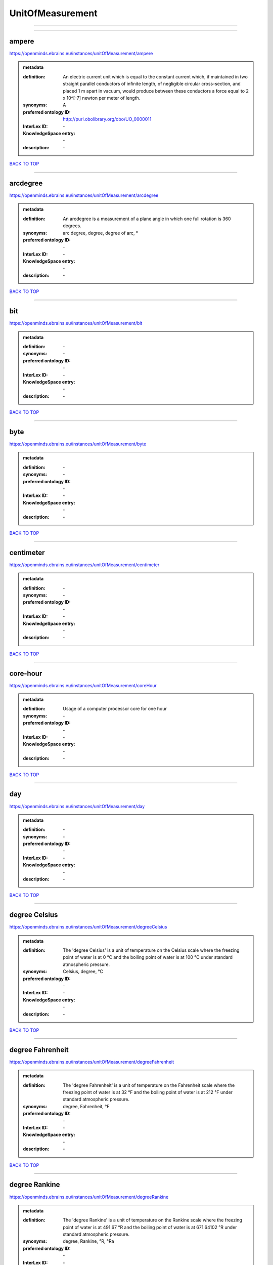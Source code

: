 #################
UnitOfMeasurement
#################

------------

------------

ampere
------

https://openminds.ebrains.eu/instances/unitOfMeasurement/ampere

.. admonition:: metadata

   :definition: An electric current unit which is equal to the constant current which, if maintained in two straight parallel conductors of infinite length, of negligible circular cross-section, and placed 1 m apart in vacuum, would produce between these conductors a force equal to 2 x 10^[-7] newton per meter of length.
   :synonyms: A
   :preferred ontology ID: http://purl.obolibrary.org/obo/UO_0000011
   :InterLex ID: \-
   :KnowledgeSpace entry: \-
   :description: \-

`BACK TO TOP <UnitOfMeasurement_>`_

------------

arcdegree
---------

https://openminds.ebrains.eu/instances/unitOfMeasurement/arcdegree

.. admonition:: metadata

   :definition: An arcdegree is a measurement of a plane angle in which one full rotation is 360 degrees.
   :synonyms: arc degree, degree, degree of arc, °
   :preferred ontology ID: \-
   :InterLex ID: \-
   :KnowledgeSpace entry: \-
   :description: \-

`BACK TO TOP <UnitOfMeasurement_>`_

------------

bit
---

https://openminds.ebrains.eu/instances/unitOfMeasurement/bit

.. admonition:: metadata

   :definition: \-
   :synonyms: \-
   :preferred ontology ID: \-
   :InterLex ID: \-
   :KnowledgeSpace entry: \-
   :description: \-

`BACK TO TOP <UnitOfMeasurement_>`_

------------

byte
----

https://openminds.ebrains.eu/instances/unitOfMeasurement/byte

.. admonition:: metadata

   :definition: \-
   :synonyms: \-
   :preferred ontology ID: \-
   :InterLex ID: \-
   :KnowledgeSpace entry: \-
   :description: \-

`BACK TO TOP <UnitOfMeasurement_>`_

------------

centimeter
----------

https://openminds.ebrains.eu/instances/unitOfMeasurement/centimeter

.. admonition:: metadata

   :definition: \-
   :synonyms: \-
   :preferred ontology ID: \-
   :InterLex ID: \-
   :KnowledgeSpace entry: \-
   :description: \-

`BACK TO TOP <UnitOfMeasurement_>`_

------------

core-hour
---------

https://openminds.ebrains.eu/instances/unitOfMeasurement/coreHour

.. admonition:: metadata

   :definition: Usage of a computer processor core for one hour
   :synonyms: \-
   :preferred ontology ID: \-
   :InterLex ID: \-
   :KnowledgeSpace entry: \-
   :description: \-

`BACK TO TOP <UnitOfMeasurement_>`_

------------

day
---

https://openminds.ebrains.eu/instances/unitOfMeasurement/day

.. admonition:: metadata

   :definition: \-
   :synonyms: \-
   :preferred ontology ID: \-
   :InterLex ID: \-
   :KnowledgeSpace entry: \-
   :description: \-

`BACK TO TOP <UnitOfMeasurement_>`_

------------

degree Celsius
--------------

https://openminds.ebrains.eu/instances/unitOfMeasurement/degreeCelsius

.. admonition:: metadata

   :definition: The 'degree Celsius' is a unit of temperature on the Celsius scale where the freezing point of water is at 0 °C and the boiling point of water is at 100 °C under standard atmospheric pressure.
   :synonyms: Celsius, degree, °C
   :preferred ontology ID: \-
   :InterLex ID: \-
   :KnowledgeSpace entry: \-
   :description: \-

`BACK TO TOP <UnitOfMeasurement_>`_

------------

degree Fahrenheit
-----------------

https://openminds.ebrains.eu/instances/unitOfMeasurement/degreeFahrenheit

.. admonition:: metadata

   :definition: The 'degree Fahrenheit' is a unit of temperature on the Fahrenheit scale where the freezing point of water is at 32 °F and the boiling point of water is at 212 °F under standard atmospheric pressure.
   :synonyms: degree, Fahrenheit, °F
   :preferred ontology ID: \-
   :InterLex ID: \-
   :KnowledgeSpace entry: \-
   :description: \-

`BACK TO TOP <UnitOfMeasurement_>`_

------------

degree Rankine
--------------

https://openminds.ebrains.eu/instances/unitOfMeasurement/degreeRankine

.. admonition:: metadata

   :definition: The 'degree Rankine' is a unit of temperature on the Rankine scale where the freezing point of water is at 491.67 °R and the boiling point of water is at 671.64102 °R under standard atmospheric pressure.
   :synonyms: degree, Rankine, °R, °Ra
   :preferred ontology ID: \-
   :InterLex ID: \-
   :KnowledgeSpace entry: \-
   :description: \-

`BACK TO TOP <UnitOfMeasurement_>`_

------------

embryonic day
-------------

https://openminds.ebrains.eu/instances/unitOfMeasurement/embryonicDay

.. admonition:: metadata

   :definition: 'Embryonic day' is a specific unit to measure the developmental stage of an embryo, starting with fertilization (1st embryonic day).
   :synonyms: \-
   :preferred ontology ID: \-
   :InterLex ID: \-
   :KnowledgeSpace entry: \-
   :description: \-

`BACK TO TOP <UnitOfMeasurement_>`_

------------

gigabyte
--------

https://openminds.ebrains.eu/instances/unitOfMeasurement/gigabyte

.. admonition:: metadata

   :definition: \-
   :synonyms: \-
   :preferred ontology ID: \-
   :InterLex ID: \-
   :KnowledgeSpace entry: \-
   :description: \-

`BACK TO TOP <UnitOfMeasurement_>`_

------------

gigaohm
-------

https://openminds.ebrains.eu/instances/unitOfMeasurement/gigaohm

.. admonition:: metadata

   :definition: \-
   :synonyms: GΩ
   :preferred ontology ID: \-
   :InterLex ID: \-
   :KnowledgeSpace entry: \-
   :description: \-

`BACK TO TOP <UnitOfMeasurement_>`_

------------

gram
----

https://openminds.ebrains.eu/instances/unitOfMeasurement/gram

.. admonition:: metadata

   :definition: \-
   :synonyms: \-
   :preferred ontology ID: \-
   :InterLex ID: \-
   :KnowledgeSpace entry: \-
   :description: \-

`BACK TO TOP <UnitOfMeasurement_>`_

------------

hour
----

https://openminds.ebrains.eu/instances/unitOfMeasurement/hour

.. admonition:: metadata

   :definition: \-
   :synonyms: \-
   :preferred ontology ID: \-
   :InterLex ID: \-
   :KnowledgeSpace entry: \-
   :description: \-

`BACK TO TOP <UnitOfMeasurement_>`_

------------

kilobyte
--------

https://openminds.ebrains.eu/instances/unitOfMeasurement/kilobyte

.. admonition:: metadata

   :definition: \-
   :synonyms: \-
   :preferred ontology ID: \-
   :InterLex ID: \-
   :KnowledgeSpace entry: \-
   :description: \-

`BACK TO TOP <UnitOfMeasurement_>`_

------------

kilogram
--------

https://openminds.ebrains.eu/instances/unitOfMeasurement/kilogram

.. admonition:: metadata

   :definition: \-
   :synonyms: \-
   :preferred ontology ID: \-
   :InterLex ID: \-
   :KnowledgeSpace entry: \-
   :description: \-

`BACK TO TOP <UnitOfMeasurement_>`_

------------

liter
-----

https://openminds.ebrains.eu/instances/unitOfMeasurement/liter

.. admonition:: metadata

   :definition: \-
   :synonyms: \-
   :preferred ontology ID: \-
   :InterLex ID: \-
   :KnowledgeSpace entry: \-
   :description: \-

`BACK TO TOP <UnitOfMeasurement_>`_

------------

megabyte
--------

https://openminds.ebrains.eu/instances/unitOfMeasurement/megabyte

.. admonition:: metadata

   :definition: \-
   :synonyms: \-
   :preferred ontology ID: \-
   :InterLex ID: \-
   :KnowledgeSpace entry: \-
   :description: \-

`BACK TO TOP <UnitOfMeasurement_>`_

------------

megaohm
-------

https://openminds.ebrains.eu/instances/unitOfMeasurement/megaohm

.. admonition:: metadata

   :definition: \-
   :synonyms: MΩ
   :preferred ontology ID: \-
   :InterLex ID: \-
   :KnowledgeSpace entry: \-
   :description: \-

`BACK TO TOP <UnitOfMeasurement_>`_

------------

meter
-----

https://openminds.ebrains.eu/instances/unitOfMeasurement/meter

.. admonition:: metadata

   :definition: \-
   :synonyms: \-
   :preferred ontology ID: \-
   :InterLex ID: \-
   :KnowledgeSpace entry: \-
   :description: \-

`BACK TO TOP <UnitOfMeasurement_>`_

------------

microampere
-----------

https://openminds.ebrains.eu/instances/unitOfMeasurement/microampere

.. admonition:: metadata

   :definition: An electric current unit current which is equal to one millionth of an ampere or 10^[-6] A.
   :synonyms: µA
   :preferred ontology ID: http://purl.obolibrary.org/obo/UO_0000038
   :InterLex ID: \-
   :KnowledgeSpace entry: \-
   :description: \-

`BACK TO TOP <UnitOfMeasurement_>`_

------------

microgram per milliliter
------------------------

https://openminds.ebrains.eu/instances/unitOfMeasurement/microgramPerMilliliter

.. admonition:: metadata

   :definition: \-
   :synonyms: ug/ml, µg/ml
   :preferred ontology ID: \-
   :InterLex ID: \-
   :KnowledgeSpace entry: \-
   :description: \-

`BACK TO TOP <UnitOfMeasurement_>`_

------------

micrometer
----------

https://openminds.ebrains.eu/instances/unitOfMeasurement/micrometer

.. admonition:: metadata

   :definition: \-
   :synonyms: \-
   :preferred ontology ID: \-
   :InterLex ID: \-
   :KnowledgeSpace entry: \-
   :description: \-

`BACK TO TOP <UnitOfMeasurement_>`_

------------

micromolar
----------

https://openminds.ebrains.eu/instances/unitOfMeasurement/micromolar

.. admonition:: metadata

   :definition: Micromolar is a decimal fraction of molar concentration describing the amount of substance (measured in micromole) in one liter solution.
   :synonyms: uM, µM, µmol*m⁻³, µmol/l, µmol/m³
   :preferred ontology ID: \-
   :InterLex ID: \-
   :KnowledgeSpace entry: \-
   :description: \-

`BACK TO TOP <UnitOfMeasurement_>`_

------------

milligram per kilogram body weight
----------------------------------

https://openminds.ebrains.eu/instances/unitOfMeasurement/milligramPerKilogramBodyWeight

.. admonition:: metadata

   :definition: A milligram of a substance per kilogram of the body weight of the subject taking the substance.
   :synonyms: mg/kg
   :preferred ontology ID: \-
   :InterLex ID: \-
   :KnowledgeSpace entry: \-
   :description: \-

`BACK TO TOP <UnitOfMeasurement_>`_

------------

milligram per milliliter
------------------------

https://openminds.ebrains.eu/instances/unitOfMeasurement/milligramPerMilliliter

.. admonition:: metadata

   :definition: \-
   :synonyms: mg/ml
   :preferred ontology ID: \-
   :InterLex ID: \-
   :KnowledgeSpace entry: \-
   :description: \-

`BACK TO TOP <UnitOfMeasurement_>`_

------------

milliliter
----------

https://openminds.ebrains.eu/instances/unitOfMeasurement/milliliter

.. admonition:: metadata

   :definition: \-
   :synonyms: \-
   :preferred ontology ID: \-
   :InterLex ID: \-
   :KnowledgeSpace entry: \-
   :description: \-

`BACK TO TOP <UnitOfMeasurement_>`_

------------

millimeter
----------

https://openminds.ebrains.eu/instances/unitOfMeasurement/millimeter

.. admonition:: metadata

   :definition: \-
   :synonyms: \-
   :preferred ontology ID: \-
   :InterLex ID: \-
   :KnowledgeSpace entry: \-
   :description: \-

`BACK TO TOP <UnitOfMeasurement_>`_

------------

millimolar
----------

https://openminds.ebrains.eu/instances/unitOfMeasurement/millimolar

.. admonition:: metadata

   :definition: Millimolar is a decimal fraction of molar concentration that describes a solution as millimole per one liter of a solution.
   :synonyms: 10^-3 mol/L, mM, mol/m^3
   :preferred ontology ID: \-
   :InterLex ID: \-
   :KnowledgeSpace entry: \-
   :description: \-

`BACK TO TOP <UnitOfMeasurement_>`_

------------

millisecond
-----------

https://openminds.ebrains.eu/instances/unitOfMeasurement/millisecond

.. admonition:: metadata

   :definition: \-
   :synonyms: \-
   :preferred ontology ID: \-
   :InterLex ID: \-
   :KnowledgeSpace entry: \-
   :description: \-

`BACK TO TOP <UnitOfMeasurement_>`_

------------

millisiemens
------------

https://openminds.ebrains.eu/instances/unitOfMeasurement/millisiemens

.. admonition:: metadata

   :definition: An electrical conduction unit which is equal to one thousandth of a siemen or 10^[-3] siemens.
   :synonyms: mS
   :preferred ontology ID: http://purl.obolibrary.org/obo/UO_0010002
   :InterLex ID: \-
   :KnowledgeSpace entry: \-
   :description: \-

`BACK TO TOP <UnitOfMeasurement_>`_

------------

millivolt
---------

https://openminds.ebrains.eu/instances/unitOfMeasurement/millivolt

.. admonition:: metadata

   :definition: An electric potential difference unit which is equal to one thousandth of a volt or 10^[-3] V.
   :synonyms: mV
   :preferred ontology ID: http://purl.obolibrary.org/obo/UO_0000247
   :InterLex ID: \-
   :KnowledgeSpace entry: \-
   :description: \-

`BACK TO TOP <UnitOfMeasurement_>`_

------------

minute
------

https://openminds.ebrains.eu/instances/unitOfMeasurement/minute

.. admonition:: metadata

   :definition: \-
   :synonyms: \-
   :preferred ontology ID: \-
   :InterLex ID: \-
   :KnowledgeSpace entry: \-
   :description: \-

`BACK TO TOP <UnitOfMeasurement_>`_

------------

molar
-----

https://openminds.ebrains.eu/instances/unitOfMeasurement/molar

.. admonition:: metadata

   :definition: Molar is a measure of concentration that describes a solution as moles of solute per one liter of a solution.
   :synonyms: 10^3 mol/m^3, M, mol/L
   :preferred ontology ID: \-
   :InterLex ID: \-
   :KnowledgeSpace entry: \-
   :description: \-

`BACK TO TOP <UnitOfMeasurement_>`_

------------

month
-----

https://openminds.ebrains.eu/instances/unitOfMeasurement/month

.. admonition:: metadata

   :definition: \-
   :synonyms: \-
   :preferred ontology ID: \-
   :InterLex ID: \-
   :KnowledgeSpace entry: \-
   :description: \-

`BACK TO TOP <UnitOfMeasurement_>`_

------------

nanoampere
----------

https://openminds.ebrains.eu/instances/unitOfMeasurement/nanoampere

.. admonition:: metadata

   :definition: An electric current unit current which is equal to one thousand millionth of an ampere or 10^[-9] A.
   :synonyms: nA
   :preferred ontology ID: \-
   :InterLex ID: \-
   :KnowledgeSpace entry: \-
   :description: \-

`BACK TO TOP <UnitOfMeasurement_>`_

------------

nanomolar
---------

https://openminds.ebrains.eu/instances/unitOfMeasurement/nanomolar

.. admonition:: metadata

   :definition: Nanomolar is a decimal fraction of molar concentration describing the amount of substance (measured in nanomole) in one liter solution.
   :synonyms: nM, nmol*m⁻³, nmol/l, nmol/m³
   :preferred ontology ID: \-
   :InterLex ID: \-
   :KnowledgeSpace entry: \-
   :description: \-

`BACK TO TOP <UnitOfMeasurement_>`_

------------

ohm
---

https://openminds.ebrains.eu/instances/unitOfMeasurement/ohm

.. admonition:: metadata

   :definition: The SI derived unit of electrical resistance, named after German physicist Georg Ohm, equal to 1 V/A
   :synonyms: Ω
   :preferred ontology ID: \-
   :InterLex ID: \-
   :KnowledgeSpace entry: \-
   :description: \-

`BACK TO TOP <UnitOfMeasurement_>`_

------------

percent
-------

https://openminds.ebrains.eu/instances/unitOfMeasurement/percentage

.. admonition:: metadata

   :definition: A 'percentage' (from Latin per centum 'by a hundred') is a quantity expressed as a fraction of 100 (amount of something in each hundred).
   :synonyms: %, pc, pct, percent
   :preferred ontology ID: \-
   :InterLex ID: \-
   :KnowledgeSpace entry: \-
   :description: \-

`BACK TO TOP <UnitOfMeasurement_>`_

------------

picoampere
----------

https://openminds.ebrains.eu/instances/unitOfMeasurement/picoampere

.. admonition:: metadata

   :definition: An electric current unit current which is equal to one trillionth of an ampere or 10^[-12] A.
   :synonyms: pA
   :preferred ontology ID: http://purl.obolibrary.org/obo/UO_0010054
   :InterLex ID: \-
   :KnowledgeSpace entry: \-
   :description: \-

`BACK TO TOP <UnitOfMeasurement_>`_

------------

radian
------

https://openminds.ebrains.eu/instances/unitOfMeasurement/radian

.. admonition:: metadata

   :definition: A 'radian' is the SI unit for measuring angles. One 'radian' defines the arc of a circle with the same length as the radius of that circle.
   :synonyms: rad
   :preferred ontology ID: http://purl.obolibrary.org/obo/UO_0000123
   :InterLex ID: \-
   :KnowledgeSpace entry: \-
   :description: \-

`BACK TO TOP <UnitOfMeasurement_>`_

------------

second
------

https://openminds.ebrains.eu/instances/unitOfMeasurement/second

.. admonition:: metadata

   :definition: \-
   :synonyms: \-
   :preferred ontology ID: \-
   :InterLex ID: \-
   :KnowledgeSpace entry: \-
   :description: \-

`BACK TO TOP <UnitOfMeasurement_>`_

------------

siemens
-------

https://openminds.ebrains.eu/instances/unitOfMeasurement/siemens

.. admonition:: metadata

   :definition: An electrical conduction unit which is equal to A/V.
   :synonyms: S
   :preferred ontology ID: http://purl.obolibrary.org/obo/UO_0000264
   :InterLex ID: \-
   :KnowledgeSpace entry: \-
   :description: \-

`BACK TO TOP <UnitOfMeasurement_>`_

------------

terabyte
--------

https://openminds.ebrains.eu/instances/unitOfMeasurement/terabyte

.. admonition:: metadata

   :definition: \-
   :synonyms: \-
   :preferred ontology ID: \-
   :InterLex ID: \-
   :KnowledgeSpace entry: \-
   :description: \-

`BACK TO TOP <UnitOfMeasurement_>`_

------------

volt
----

https://openminds.ebrains.eu/instances/unitOfMeasurement/volt

.. admonition:: metadata

   :definition: An electric potential difference unit which is equal to the work per unit charge. One volt is the potential difference required to move one coulomb of charge between two points in a circuit while using one joule of energy.
   :synonyms: V
   :preferred ontology ID: http://purl.obolibrary.org/obo/UO_0010054
   :InterLex ID: \-
   :KnowledgeSpace entry: \-
   :description: \-

`BACK TO TOP <UnitOfMeasurement_>`_

------------

volume per volume percentage
----------------------------

https://openminds.ebrains.eu/instances/unitOfMeasurement/volumePerVolumePercentage

.. admonition:: metadata

   :definition: Percentage of volume of one liquid dissolved in another liquid, where the volume of both liquids have the same unit
   :synonyms: % v/v, percent v/v, v/v %, v/v percent, volume percent
   :preferred ontology ID: \-
   :InterLex ID: \-
   :KnowledgeSpace entry: \-
   :description: \-

`BACK TO TOP <UnitOfMeasurement_>`_

------------

wafer-hour
----------

https://openminds.ebrains.eu/instances/unitOfMeasurement/waferHour

.. admonition:: metadata

   :definition: Usage of one wafer of a wafer-scale computing system for one hour
   :synonyms: \-
   :preferred ontology ID: \-
   :InterLex ID: \-
   :KnowledgeSpace entry: \-
   :description: An example of such a wafer-scale system would be BrainScaleS-1

`BACK TO TOP <UnitOfMeasurement_>`_

------------

week
----

https://openminds.ebrains.eu/instances/unitOfMeasurement/week

.. admonition:: metadata

   :definition: \-
   :synonyms: \-
   :preferred ontology ID: \-
   :InterLex ID: \-
   :KnowledgeSpace entry: \-
   :description: \-

`BACK TO TOP <UnitOfMeasurement_>`_

------------

weight per volume percentage
----------------------------

https://openminds.ebrains.eu/instances/unitOfMeasurement/weightPerVolumePercentage

.. admonition:: metadata

   :definition: Percentage of weight or mass of a dissolved, solid substance in a total volume of a solution. As per definition, the volume of a liquid is expressed in milliliter (ml) and the mass of a solute in grams (g)
   :synonyms: % w/v, mass/volume percent, percent w/v, w/v %, w/v percent
   :preferred ontology ID: \-
   :InterLex ID: \-
   :KnowledgeSpace entry: \-
   :description: \-

`BACK TO TOP <UnitOfMeasurement_>`_

------------

weight per weight percentage
----------------------------

https://openminds.ebrains.eu/instances/unitOfMeasurement/weightPerWeightPercentage

.. admonition:: metadata

   :definition: The percentage of a particular substance within a mixture, as measured by weight or mass and expressed in the same unit
   :synonyms: % w/w, mass percent, percent w/w, w/w %, w/w percent, weight percent
   :preferred ontology ID: \-
   :InterLex ID: \-
   :KnowledgeSpace entry: \-
   :description: \-

`BACK TO TOP <UnitOfMeasurement_>`_

------------

year
----

https://openminds.ebrains.eu/instances/unitOfMeasurement/year

.. admonition:: metadata

   :definition: \-
   :synonyms: \-
   :preferred ontology ID: \-
   :InterLex ID: \-
   :KnowledgeSpace entry: \-
   :description: \-

`BACK TO TOP <UnitOfMeasurement_>`_

------------

